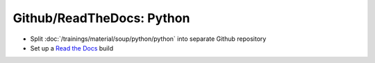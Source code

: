 Github/ReadTheDocs: Python
==========================

.. jf-task:: topic.oss.python
   :initial-estimate: 24
   :dependencies: topic.basics.python_gen_overview

* Split :doc:`/trainings/material/soup/python/python` into separate Github repository
* Set up a `Read the Docs <https://readthedocs.org/>`__ build
